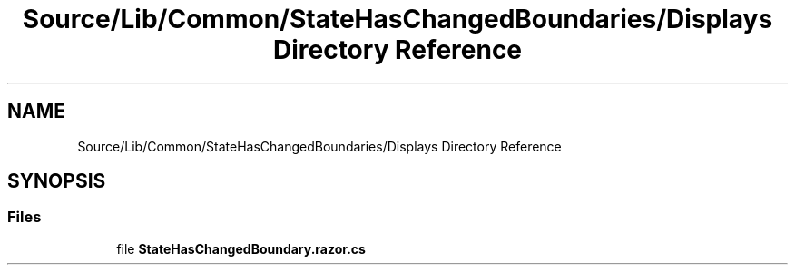 .TH "Source/Lib/Common/StateHasChangedBoundaries/Displays Directory Reference" 3 "Version 1.0.0" "Luthetus.Ide" \" -*- nroff -*-
.ad l
.nh
.SH NAME
Source/Lib/Common/StateHasChangedBoundaries/Displays Directory Reference
.SH SYNOPSIS
.br
.PP
.SS "Files"

.in +1c
.ti -1c
.RI "file \fBStateHasChangedBoundary\&.razor\&.cs\fP"
.br
.in -1c
